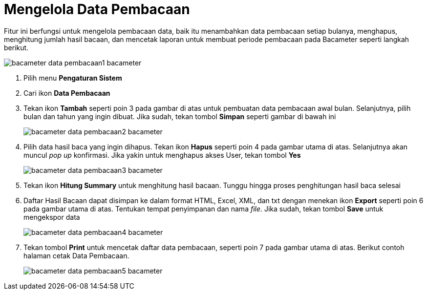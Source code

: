 = Mengelola Data Pembacaan

Fitur ini berfungsi untuk mengelola pembacaan data, baik itu menambahkan data pembacaan setiap bulanya, menghapus, menghitung jumlah hasil bacaan, dan mencetak laporan untuk membuat periode pembacaan pada Bacameter seperti langkah berikut.

image::../images-bacameter/bacameter-data-pembacaan1-bacameter.png[align="center"]

1. Pilih menu *Pengaturan Sistem*
2. Cari ikon *Data Pembacaan*
3. Tekan ikon *Tambah* seperti poin 3 pada gambar di atas untuk pembuatan data pembacaan awal bulan. Selanjutnya, pilih bulan dan tahun yang ingin dibuat. Jika sudah, tekan tombol *Simpan* seperti gambar di bawah ini
+
image::../images-bacameter/bacameter-data-pembacaan2-bacameter.png[align="center"]
4. Pilih data hasil baca yang ingin dihapus. Tekan ikon *Hapus* seperti poin 4 pada gambar utama di atas. Selanjutnya akan muncul _pop up_ konfirmasi.  Jika yakin untuk menghapus akses User, tekan tombol *Yes*
+
image::../images-bacameter/bacameter-data-pembacaan3-bacameter.png[align="center"]
5. Tekan ikon *Hitung Summary* untuk menghitung hasil bacaan. Tunggu hingga proses penghitungan hasil baca selesai
6. Daftar Hasil Bacaan dapat disimpan ke dalam format HTML, Excel, XML, dan txt dengan menekan ikon *Export* seperti poin 6 pada gambar utama di atas. Tentukan tempat penyimpanan dan nama _file_. Jika sudah, tekan tombol *Save* untuk mengekspor data
+
image::../images-bacameter/bacameter-data-pembacaan4-bacameter.png[align="center"]
7. Tekan tombol *Print* untuk mencetak daftar data pembacaan, seperti poin 7 pada gambar utama di atas. Berikut contoh halaman cetak Data Pembacaan.
+
image::../images-bacameter/bacameter-data-pembacaan5-bacameter.png[align="center"]